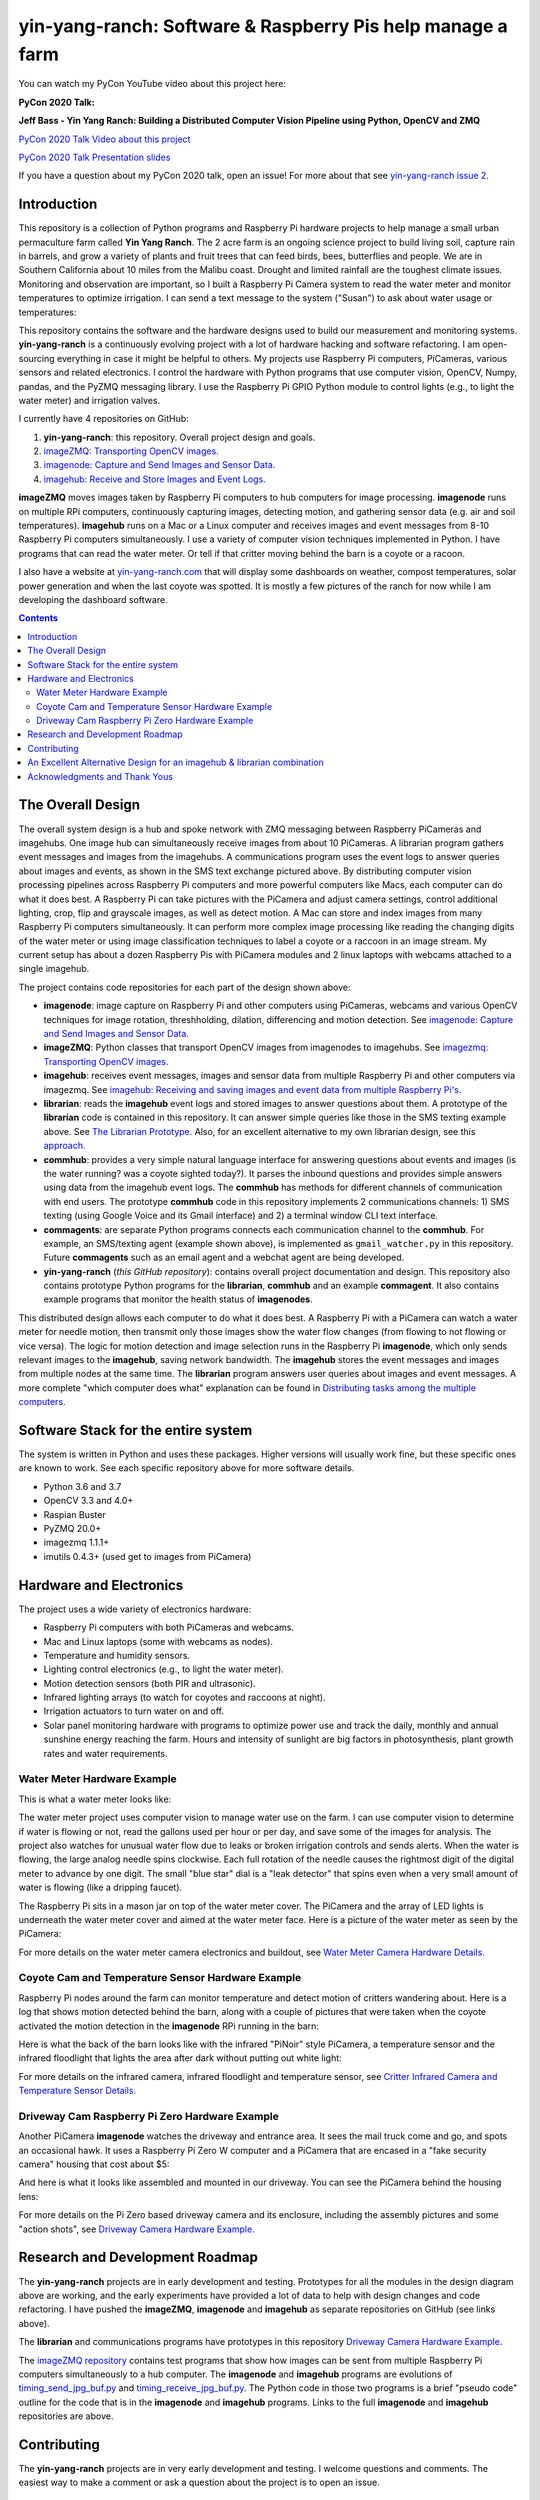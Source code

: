 ===========================================================
yin-yang-ranch: Software & Raspberry Pis help manage a farm
===========================================================

You can watch my PyCon YouTube video about this project here:

**PyCon 2020 Talk:**

**Jeff Bass - Yin Yang Ranch: Building a Distributed Computer
Vision Pipeline using Python, OpenCV and ZMQ**

`PyCon 2020 Talk Video about this project  <https://youtu.be/76GGZGneJZ4?t=2>`_

`PyCon 2020 Talk Presentation slides  <https://speakerdeck.com/jeffbass/yin-yang-ranch-building-a-distributed-computer-vision-pipeline-using-python-opencv-and-zmq-17024000-4389-4bae-9e4d-16302d20a5b6>`_

If you have a question about my PyCon 2020 talk, open an issue!
For more about that see `yin-yang-ranch issue 2. <https://github.com/jeffbass/yin-yang-ranch/issues/2>`_


Introduction
============

This repository is a collection of Python programs and Raspberry Pi hardware
projects to help manage a small urban permaculture farm called **Yin Yang Ranch**.
The 2 acre farm is an ongoing science project to build living soil, capture rain
in barrels, and grow a variety of plants and fruit trees that can feed birds,
bees, butterflies and people. We are in Southern California about 10 miles from
the Malibu coast. Drought and limited rainfall are the toughest climate issues.
Monitoring and observation are important, so I built a Raspberry Pi Camera system
to read the water meter and monitor temperatures to optimize irrigation. I can send a
text message to the system ("Susan") to ask about water usage or temperatures:

.. image:: docs/images/text-messages.png


This repository contains the software and the hardware designs used to build
our measurement and monitoring systems. **yin-yang-ranch** is a continuously
evolving project with a lot of hardware hacking and software refactoring.  I
am open-sourcing everything in case it might be helpful to others.
My projects use Raspberry Pi computers, PiCameras, various sensors and related
electronics. I control the hardware with Python programs that use computer
vision, OpenCV, Numpy, pandas, and the PyZMQ messaging library. I use the
Raspberry Pi GPIO Python module to control lights (e.g., to light the water
meter) and irrigation valves.

I currently have 4 repositories on GitHub:

1. **yin-yang-ranch**: this repository. Overall project design and goals.
2. `imageZMQ: Transporting OpenCV images. <https://github.com/jeffbass/imagezmq>`_
3. `imagenode: Capture and Send Images and Sensor Data. <https://github.com/jeffbass/imagenode>`_
4. `imagehub: Receive and Store Images and Event Logs. <https://github.com/jeffbass/imagehub>`_

**imageZMQ** moves images taken by Raspberry Pi computers to hub computers
for image processing. **imagenode** runs on multiple RPi computers, continuously
capturing images, detecting motion, and gathering sensor data (e.g. air and
soil temperatures). **imagehub** runs on a Mac or a Linux computer and receives
images and event messages from 8-10 Raspberry Pi computers simultaneously.
I use a variety of computer vision techniques implemented
in Python. I have programs that can read the water meter. Or tell if that
critter moving behind the barn is a coyote or a racoon.

I also have a website at `yin-yang-ranch.com <https://www.yin-yang-ranch.com/>`_
that will display some dashboards on weather, compost temperatures,
solar power generation and when the last coyote was spotted. It is mostly a few
pictures of the ranch for now while I am developing the dashboard software.

.. contents::

The Overall Design
==================

The overall system design is a hub and spoke network with ZMQ messaging between
Raspberry PiCameras and imagehubs. One image hub can simultaneously receive
images from about 10 PiCameras. A librarian program gathers event messages and
images from the imagehubs. A communications program uses the event logs to
answer queries about images and events, as shown in the SMS text exchange pictured
above. By distributing computer vision processing pipelines across Raspberry Pi
computers and more powerful computers like Macs, each computer can do what it
does best. A Raspberry Pi can take pictures with the PiCamera and adjust
camera settings, control additional lighting, crop, flip and grayscale images,
as well as detect motion. A Mac can store and index images from many Raspberry
Pi computers simultaneously. It can perform more complex image processing like
reading the changing digits of the water meter or using image classification
techniques to label a coyote or a raccoon in an image stream. My current setup has
about a dozen Raspberry Pis with PiCamera modules and 2 linux laptops with webcams
attached to a single imagehub.

.. image:: docs/images/CVpipeline.png

The project contains code repositories for each part of the design shown above:

- **imagenode**: image capture on Raspberry Pi and other computers using PiCameras,
  webcams and various OpenCV techniques for image rotation, threshholding,
  dilation, differencing and motion detection.
  See `imagenode: Capture and Send Images and Sensor Data. <https://github.com/jeffbass/imagenode>`_
- **imageZMQ**: Python classes that transport OpenCV images from imagenodes to
  imagehubs.
  See `imagezmq: Transporting OpenCV images. <https://github.com/jeffbass/imagezmq>`_
- **imagehub**: receives event messages, images and sensor data from multiple
  Raspberry Pi and other computers via imagezmq.
  See `imagehub: Receiving and saving images and event data from multiple Raspberry Pi's. <https://github.com/jeffbass/imagehub>`_
- **librarian**: reads the **imagehub** event logs and stored
  images to answer questions about them. A prototype of the **librarian** code
  is contained in this repository. It can answer simple queries like
  those in the SMS texting example above.
  See `The Librarian Prototype. <docs/librarian-prototype.rst>`_
  Also, for an excellent alternative to my own librarian design, see this
  `approach. <#an-excellent-alternative-design-for-an-imagehub--librarian-combination>`_
- **commhub**: provides a very simple natural language interface for answering
  questions about events and images (is the water running? was a coyote sighted
  today?). It parses the inbound questions and provides simple answers using data
  from the imagehub event logs. The **commhub** has methods for different
  channels of communication with end users. The prototype **commhub** code in
  this repository implements 2 communications channels: 1) SMS texting (using Google
  Voice and its Gmail interface) and 2) a terminal window CLI text interface.
- **commagents**: are separate Python programs connects each communication channel
  to the **commhub**. For example, an SMS/texting agent (example shown above),
  is implemented as ``gmail_watcher.py`` in this repository. Future **commagents**
  such as an email agent and a webchat agent are being developed.
- **yin-yang-ranch** (*this GitHub repository*): contains overall project
  documentation and design. This repository also contains prototype Python
  programs for the **librarian**, **commhub** and an example **commagent**. It
  also contains example programs that monitor the health status of **imagenodes**.

This distributed design allows each computer to do what it does best. A
Raspberry Pi with a PiCamera can watch a water meter for needle motion, then
transmit only those images show the water flow changes (from flowing
to not flowing or vice versa). The logic for motion detection and image
selection runs in the Raspberry Pi **imagenode**, which only sends relevant images
to the **imagehub**, saving network bandwidth. The **imagehub** stores the event
messages and images from multiple nodes at the same time. The **librarian**
program answers user queries about images and event messages. A more
complete "which computer does what" explanation can be found in
`Distributing tasks among the multiple computers. <docs/distributed-flow.rst>`_

Software Stack for the entire system
====================================

The system is written in Python and uses these packages. Higher versions will
usually work fine, but these specific ones are known to work. See each specific
repository above for more software details.

- Python 3.6 and 3.7
- OpenCV 3.3 and 4.0+
- Raspian Buster
- PyZMQ 20.0+
- imagezmq 1.1.1+
- imutils 0.4.3+ (used get to images from PiCamera)

Hardware and Electronics
========================

The project uses a wide variety of electronics hardware:

- Raspberry Pi computers with both PiCameras and webcams.
- Mac and Linux laptops (some with webcams as nodes).
- Temperature and humidity sensors.
- Lighting control electronics (e.g., to light the water meter).
- Motion detection sensors (both PIR and ultrasonic).
- Infrared lighting arrays (to watch for coyotes and raccoons at night).
- Irrigation actuators to turn water on and off.
- Solar panel monitoring hardware with programs to optimize power use and track
  the daily, monthly and annual sunshine energy reaching the farm. Hours and
  intensity of sunlight are big factors in photosynthesis, plant growth rates
  and water requirements.

Water Meter Hardware Example
----------------------------
This is what a water meter looks like:

.. image:: docs/images/water-meter.jpg

The water meter project uses computer vision to manage water use on the farm.
I can use computer vision to determine if water is flowing or not, read
the gallons used per hour or per day, and save some of the images for analysis.
The project also watches for unusual water flow due to leaks or broken irrigation
controls and sends alerts. When the water is flowing, the large analog needle
spins clockwise. Each full rotation of the needle causes the rightmost
digit of the digital meter to advance by one digit. The small "blue star" dial
is a "leak detector" that spins even when a very small amount of water is
flowing (like a dripping faucet).

The Raspberry Pi sits in a mason jar on top of the water meter cover. The
PiCamera and the array of LED lights is underneath the water meter cover and
aimed at the water meter face. Here is a picture of the water meter as seen by
the PiCamera:

.. image:: docs/images/water-meter-cam-view.jpg

For more details on the water meter camera electronics and buildout, see
`Water Meter Camera Hardware Details. <docs/water-meter-hardware.rst>`_

Coyote Cam and Temperature Sensor Hardware Example
--------------------------------------------------
Raspberry Pi nodes around the farm can monitor temperature and detect motion
of critters wandering about. Here is a log that shows motion detected behind
the barn, along with a couple of pictures that were taken when the coyote
activated the motion detection in the **imagenode** RPi running in the barn:

.. image:: docs/images/coyote-events.png

Here is what the back of the barn looks like with the infrared "PiNoir"
style PiCamera, a temperature sensor and the infrared floodlight that lights the
area after dark without putting out white light:

.. image:: docs/images/floodlight-cam-sensor.jpg

For more details on the infrared camera, infrared floodlight and temperature
sensor, see
`Critter Infrared Camera and Temperature Sensor Details. <docs/barn-hardware.rst>`_

Driveway Cam Raspberry Pi Zero Hardware Example
-----------------------------------------------
Another PiCamera **imagenode** watches the driveway and entrance area. It sees
the mail truck come and go, and spots an occasional hawk. It uses a Raspberry
Pi Zero W computer and a PiCamera that are encased in a "fake security camera"
housing that cost about $5:

.. image:: docs/images/camera-housing.jpg

And here is what it looks like assembled and mounted in our driveway. You can
see the PiCamera behind the housing lens:

.. image:: docs/images/camera-in-place-driveway.jpg

For more details on the Pi Zero based driveway camera and its enclosure,
including the assembly pictures and some "action shots", see
`Driveway Camera Hardware Example. <docs/driveway-hardware.rst>`_

Research and Development Roadmap
================================
The **yin-yang-ranch** projects are in early development and testing.
Prototypes for all the modules in the design diagram above are working, and the
early experiments have provided a lot of data to help with design
changes and code refactoring. I have pushed the **imageZMQ**, **imagenode**
and **imagehub** as separate repositories on GitHub (see links above).

The **librarian** and communications programs have prototypes in this repository
`Driveway Camera Hardware Example. <docs/driveway-hardware.rst>`_

The `imageZMQ repository <https://github.com/jeffbass/imagezmq>`_
contains test programs that show how images can be sent from multiple Raspberry
Pi computers simultaneously to a hub computer. The **imagenode** and **imagehub**
programs are evolutions of
`timing_send_jpg_buf.py <https://github.com/jeffbass/imagezmq/blob/master/tests/timing_send_jpg_buf.py>`_
and
`timing_receive_jpg_buf.py <https://github.com/jeffbass/imagezmq/blob/master/tests/timing_receive_jpg_buf.py>`_.
The Python code in those two programs is a brief "pseudo code" outline for the
code that is in the **imagenode** and **imagehub**
programs.  Links to the full **imagenode** and **imagehub** repositories are
above.

Contributing
============
The **yin-yang-ranch** projects are in very early development and testing. I
welcome questions and comments.  The easiest way to make a comment or ask a
question about the project is to open an issue.

An Excellent Alternative Design for an imagehub & librarian combination
=======================================================================
An ``imagenode`` & ``imagehub`` user and code contributor @sbkirby has designed
a completely different approach to building an imagehub and librarian
combination using a broad mix of tools in addition to Python including Node-Red,
MQTT, MariaDB and OpenCV in Docker containers. He has posted it in this
`Github repository <https://github.com/sbkirby/imagehub-librarian>`_.
I like his approach a lot, although I'm still working on a mostly Python
approach to my own librarian that is an extension of the prototype librarian in
this repository.

Acknowledgments and Thank Yous
==============================
- **The Raspberry Pi Foundation** and their remarkable Raspberry Pi tiny single
  board computers. Even their $10 Pi Zero runs Linux and OpenCV and can do serious
  computer vision image acquisition and processing.
  `Raspberry Pi Foundation <https://www.raspberrypi.org/>`_
- **Adafruit** an amazing resource for electronics makers with helpful tutorials and
  electronic components of all kinds. `Adafruit <https://www.adafruit.com/>`_
- **ZeroMQ** is a great network messaging library with great documentation
  at `ZeroMQ.org <http://zeromq.org/>`_.
- **OpenCV** and its Python bindings provide great scaffolding for computer
  vision projects large or small: `OpenCV.org <https://opencv.org/>`_.
- **PyImageSearch.com** is the best resource for installing OpenCV and its Python
  bindings. Adrian Rosebrock provides many practical OpenCV techniques with
  tutorials, code examples, blogs
  and books at `PyImageSearch.com <https://www.pyimagesearch.com/>`_. Installing
  OpenCV on my Raspberry Pi computers, Macs and Linux boxes went from
  frustrating to easy thanks to his tutorials. I also learned a **LOT** about
  computer vision methods and techniques by taking his PyImageSearch Gurus
  course. Highly recommended.
- **imutils** is a collection of Python classes and methods that allows computer
  vision programs using OpenCV to be cleaner and more compact. It has a very
  helpful threaded image reader for Raspberry PiCamera modules or webcams. It
  allowed me to shorten my camera reading programs on the Raspberry Pi by half:
  `imutils on GitHub <https://github.com/jrosebr1/imutils>`_. **imutils** is an
  open source project authored by Adrian Rosebrock.

